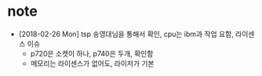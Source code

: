* note

- [2018-02-26 Mon] tsp 송영대님을 통해서 확인, cpu는 ibm과 작업 요함, 라이센스 이슈
  - p720은 소켓이 하나, p740은 두개, 확인함
  - 메모리는 라이센스가 없어도, 라이저가 기본 
